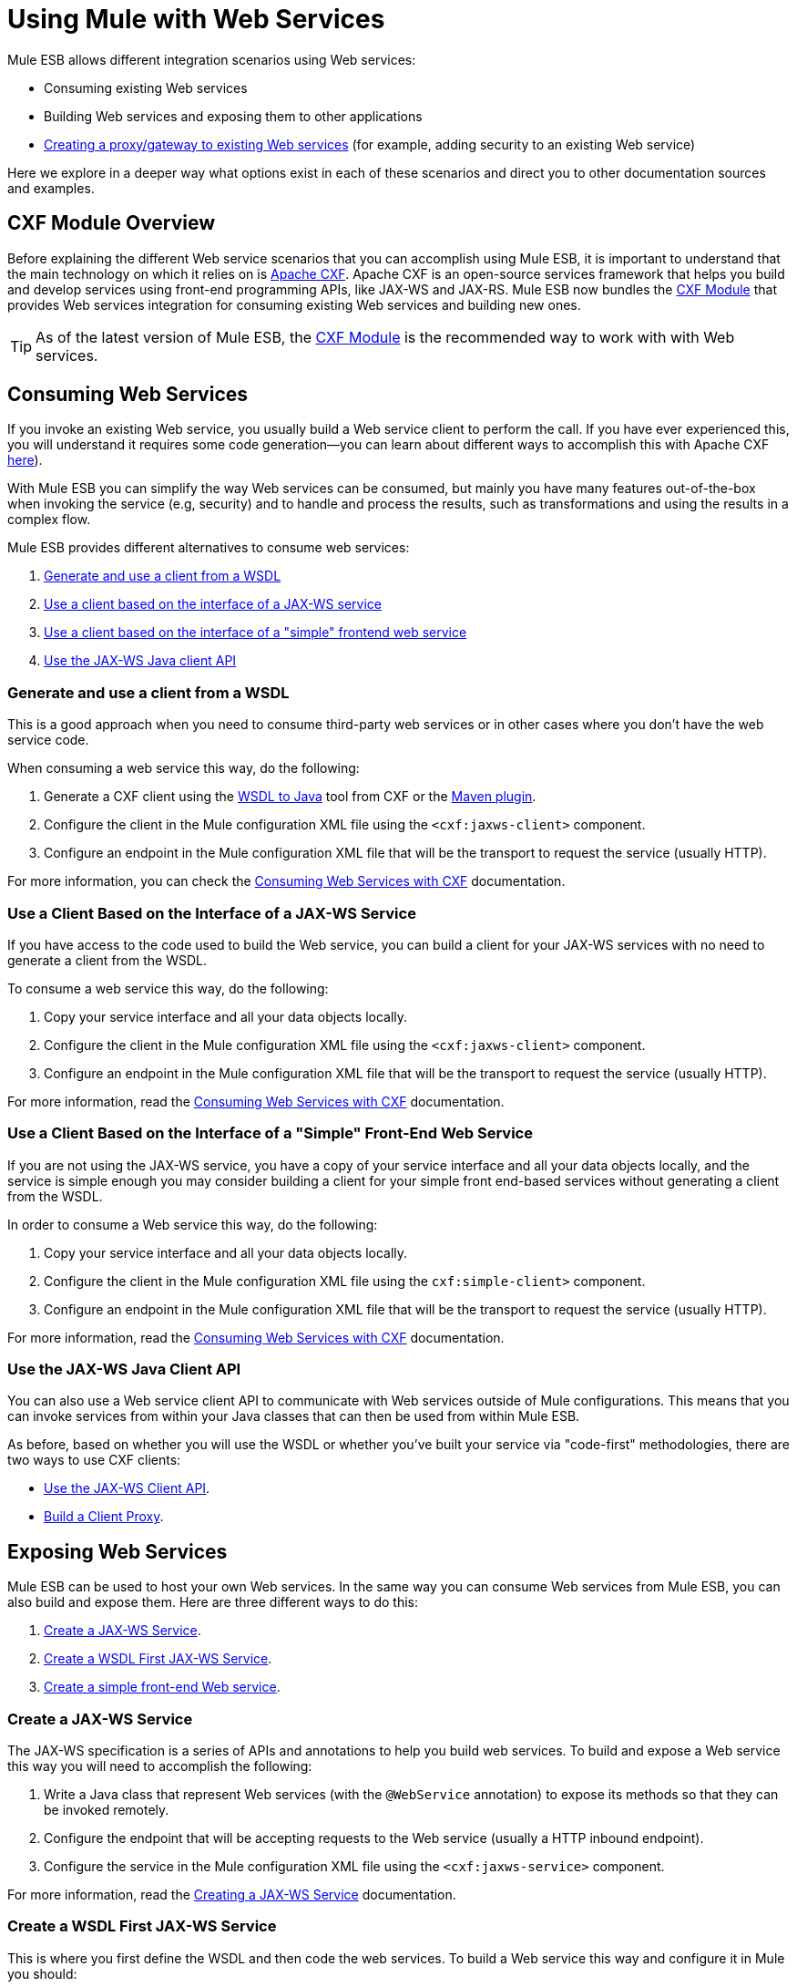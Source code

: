 = Using Mule with Web Services

Mule ESB allows different integration scenarios using Web services:

* Consuming existing Web services
* Building Web services and exposing them to other applications
* link:/documentation/display/current/Proxying+Web+Services[Creating a proxy/gateway to existing Web services] (for example, adding security to an existing Web service)

Here we explore in a deeper way what options exist in each of these scenarios and direct you to other documentation sources and examples.

== CXF Module Overview

Before explaining the different Web service scenarios that you can accomplish using Mule ESB, it is important to understand that the main technology on which it relies on is http://cxf.apache.org/[Apache CXF]. Apache CXF is an open-source services framework that helps you build and develop services using front-end programming APIs, like JAX-WS and JAX-RS. Mule ESB now bundles the link:/documentation/display/current/CXF+Module+Reference[CXF Module] that provides Web services integration for consuming existing Web services and building new ones.

[TIP]
As of the latest version of Mule ESB, the link:/documentation/display/current/CXF+Module+Configuration+Reference[CXF Module] is the recommended way to work with with Web services.

== Consuming Web Services

If you invoke an existing Web service, you usually build a Web service client to perform the call. If you have ever experienced this, you will understand it requires some code generation--you can learn about different ways to accomplish this with Apache CXF http://cxf.apache.org/docs/how-do-i-develop-a-client.html[here]).

With Mule ESB you can simplify the way Web services can be consumed, but mainly you have many features out-of-the-box when invoking the service (e.g, security) and to handle and process the results, such as transformations and using the results in a complex flow.

Mule ESB provides different alternatives to consume web services:

. link:#UsingMulewithWebServices-GenerateanduseaclientfromaWSDL[Generate and use a client from a WSDL]
. link:#UsingMulewithWebServices-UseaclientbasedontheinterfaceofaJAX-WSservice[Use a client based on the interface of a JAX-WS service]
. link:#UsingMulewithWebServices-Useaclientbasedontheinterfaceofa&quot;simple&quot;frontendwebservice[Use a client based on the interface of a "simple" frontend web service]
. link:#UsingMulewithWebServices-UsetheJAX-WSJavaclientAPI[Use the JAX-WS Java client API]

=== Generate and use a client from a WSDL

This is a good approach when you need to consume third-party web services or in other cases where you don't have the web service code.

When consuming a web service this way, do the following:

. Generate a CXF client using the https://cwiki.apache.org/CXF20DOC/wsdl-to-java.html[WSDL to Java] tool from CXF or the http://cxf.apache.org/docs/maven-cxf-codegen-plugin-wsdl-to-java.html[Maven plugin].
. Configure the client in the Mule configuration XML file using the `<cxf:jaxws-client>` component.
. Configure an endpoint in the Mule configuration XML file that will be the transport to request the service (usually HTTP).

For more information, you can check the link:/documentation/display/current/Consuming+Web+Services+with+CXF#ConsumingWebServiceswithCXF-WSDLFirstJAX-WSClient[Consuming Web Services with CXF] documentation.

=== Use a Client Based on the Interface of a JAX-WS Service

If you have access to the code used to build the Web service, you can build a client for your JAX-WS services with no need to generate a client from the WSDL.

To consume a web service this way, do the following:

. Copy your service interface and all your data objects locally.
. Configure the client in the Mule configuration XML file using the `<cxf:jaxws-client>` component.
. Configure an endpoint in the Mule configuration XML file that will be the transport to request the service (usually HTTP).

For more information, read the link:/documentation/display/current/Consuming+Web+Services+with+CXF#ConsumingWebServiceswithCXF-JAX-WSCodeFirstClient[Consuming Web Services with CXF] documentation.

=== Use a Client Based on the Interface of a "Simple" Front-End Web Service

If you are not using the JAX-WS service, you have a copy of your service interface and all your data objects locally, and the service is simple enough you may consider building a client for your simple front end-based services without generating a client from the WSDL.

In order to consume a Web service this way, do the following:

. Copy your service interface and all your data objects locally.
. Configure the client in the Mule configuration XML file using the `cxf:simple-client>` component.
. Configure an endpoint in the Mule configuration XML file that will be the transport to request the service (usually HTTP).

For more information, read the link:/documentation/display/current/Consuming+Web+Services+with+CXF#ConsumingWebServiceswithCXF-SimpleFrontendClients[Consuming Web Services with CXF] documentation.

=== Use the JAX-WS Java Client API

You can also use a Web service client API to communicate with Web services outside of Mule configurations. This means that you can invoke services from within your Java classes that can then be used from within Mule ESB.

As before, based on whether you will use the WSDL or whether you've built your service via "code-first" methodologies, there are two ways to use CXF clients:

* link:/documentation/display/current/Consuming+Web+Services+with+CXF#ConsumingWebServiceswithCXF-UsingtheJAX-WSClientAPI[Use the JAX-WS Client API].
* link:/documentation/display/current/Consuming+Web+Services+with+CXF#ConsumingWebServiceswithCXF-BuildingaClientProxy[Build a Client Proxy].

== Exposing Web Services

Mule ESB can be used to host your own Web services. In the same way you can consume Web services from Mule ESB, you can also build and expose them. Here are three different ways to do this:

. link:#UsingMulewithWebServices-CreateaJAX-WSService[Create a JAX-WS Service].
. link:#UsingMulewithWebServices-CreateaWSDLFirstJAX-WSService[Create a WSDL First JAX-WS Service].
. link:#UsingMulewithWebServices-Createasimplefront-endWebservice[Create a simple front-end Web service].

=== Create a JAX-WS Service

The JAX-WS specification is a series of APIs and annotations to help you build web services. To build and expose a Web service this way you will need to accomplish the following:

. Write a Java class that represent Web services (with the `@WebService` annotation) to expose its methods so that they can be invoked remotely.
. Configure the endpoint that will be accepting requests to the Web service (usually a HTTP inbound endpoint).
. Configure the service in the Mule configuration XML file using the `<cxf:jaxws-service>` component.

For more information, read the link:/documentation/display/current/Building+Web+Services+with+CXF#BuildingWebServiceswithCXF-CreatingaJAX-WSService[Creating a JAX-WS Service] documentation.

=== Create a WSDL First JAX-WS Service

This is where you first define the WSDL and then code the web services. To build a Web service this way and configure it in Mule you should:

. Generate your Web service interface from your WSDL using http://cwiki.apache.org/CXF20DOC/wsdl-to-java.html[WSDL to Java] tool from CXF or the http://cxf.apache.org/docs/maven-cxf-codegen-plugin-wsdl-to-java.html[Maven plugin].
. Write the service implementation class that implements your service interface.
. Configure the endpoint that will be accepting requests to the Web service, usually a HTTP inbound endpoint.
. Configure the service in the Mule XML configuration file using the `<cxf:jaxws-service>` component.

For more information, read the link:/documentation/display/current/Building+Web+Services+with+CXF#BuildingWebServiceswithCXF-CreatingaWSDLFirstJAX-WSService[Creating a WSDL First JAX-WS Service] documentation.

=== Create a Simple Front-End Web Service

This is the best approach if you want to create a simple Web service out of an existing POJO. In this way, you need not use annotations, and though writing an interface is not required, it is recommended as it will make the Web service easy to consume. To build a Web service this way and configure it in Mule, do the following:

. Use an existing simple Java class (POJO) or write a new one.
. Configure the endpoint that will be accepting requests to the Web service (usually a HTTP inbound endpoint).
. Configure the service in the Mule configuration XML file using the `<cxf:jaxws-service>` component.

For more information, read the link:/documentation/display/current/Building+Web+Services+with+CXF#BuildingWebServiceswithCXF-Creatingasimplefrontendwebservice[Creating a simple front-end Web service] documentation.

== Proxying Web Services

Using Mule ESB as a Web service proxy is a feature that you may want to use when:

* You need to add security to an existing 3rd party web service (you don't have the code or own the infrastructure).
* You need to add or remove HTTP headers.
* You need to validate or transform input or output of the Web service.
* You may need to transform the SOAP envelope.
* You may want to take advantage of the CXF Web service standards support to use WS-Security, WS-Addressing or to enforce WS-Policy assertions.
* Introduce custom error handling.

There are many other scenarios where you may also need to consider proxying Web services.

You have two types of proxying:

* link:/documentation/display/current/Proxying+Web+Services+with+CXF#ProxyingWebServiceswithCXF-Server-sideProxying[Server-side Proxying]
* link:/documentation/display/current/Proxying+Web+Services+with+CXF#ProxyingWebServiceswithCXF-Client-sideProxying[Client-side Proxying]

=== Web Service Proxy Pattern

For simple use cases, you may consider using the link:/documentation/display/current/Web+Service+Proxy+Pattern[Web Service Proxy Pattern], particularly when you don't need to accomplish much message processing. From Mule, you can use link:/documentation/display/current/Using+Mule+Configuration+Patterns[Using Mule Configuration Patterns] to configure (with minor XML configuration) a specific integration feature.

== References

For more information and complete documentation, please read the following:

* link:/documentation/display/current/CXF+Module+Reference[CXF Module Reference]
* link:/documentation/display/current/Supported+Web+Service+Standards[Supported Web Service Standards]
* link:/documentation/display/current/Web+Service+Proxy+Pattern[Web Service Proxy Pattern]
* Examples
** link:#[Echo Example]
** link:#[Bookstore Example]
